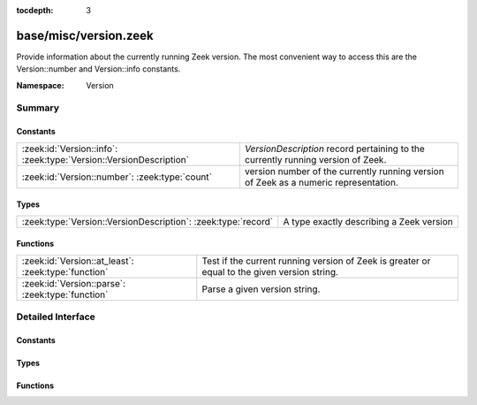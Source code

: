 :tocdepth: 3

base/misc/version.zeek
======================
.. zeek:namespace:: Version

Provide information about the currently running Zeek version.
The most convenient way to access this are the Version::number
and Version::info constants.

:Namespace: Version

Summary
~~~~~~~
Constants
#########
================================================================== ====================================================================================
:zeek:id:`Version::info`: :zeek:type:`Version::VersionDescription` `VersionDescription` record pertaining to the currently running version of Zeek.
:zeek:id:`Version::number`: :zeek:type:`count`                     version number of the currently running version of Zeek as a numeric representation.
================================================================== ====================================================================================

Types
#####
============================================================= ========================================
:zeek:type:`Version::VersionDescription`: :zeek:type:`record` A type exactly describing a Zeek version
============================================================= ========================================

Functions
#########
=================================================== ====================================================================================
:zeek:id:`Version::at_least`: :zeek:type:`function` Test if the current running version of Zeek is greater or equal to the given version
                                                    string.
:zeek:id:`Version::parse`: :zeek:type:`function`    Parse a given version string.
=================================================== ====================================================================================


Detailed Interface
~~~~~~~~~~~~~~~~~~
Constants
#########
.. zeek:id:: Version::info
   :source-code: base/misc/version.zeek 122 122

   :Type: :zeek:type:`Version::VersionDescription`

   `VersionDescription` record pertaining to the currently running version of Zeek.

.. zeek:id:: Version::number
   :source-code: base/misc/version.zeek 128 128

   :Type: :zeek:type:`count`

   version number of the currently running version of Zeek as a numeric representation.
   The format of the number is ABBCC with A being the major version,
   bb being the minor version (2 digits) and CC being the patchlevel (2 digits).
   As an example, Zeek 2.4.1 results in the number 20401

Types
#####
.. zeek:type:: Version::VersionDescription
   :source-code: base/misc/version.zeek 9 38

   :Type: :zeek:type:`record`

      version_number: :zeek:type:`count`
         Number representing the version which can be used for easy comparison.
         The format of the number is ABBCC with A being the major version,
         bb being the minor version (2 digits) and CC being the patchlevel (2 digits).
         As an example, Zeek 2.4.1 results in the number 20401.

      major: :zeek:type:`count`
         Major version number (e.g. 2 for 2.5)

      minor: :zeek:type:`count`
         Minor version number (e.g. 5 for 2.5)

      patch: :zeek:type:`count`
         Patch version number (e.g. 0 for 2.5 or 1 for 2.4.1)

      commit: :zeek:type:`count`
         Commit number for development versions, Versions prior to 3.0.0,
         like "2.4-12", use a post-release commit number (12 commits
         after the 2.4 release).  Versions after 3.0.0, like
         "3.1.0-dev.37", use a pre-release commit number (37 commits
         into the development cycle for 3.1.0).  For non-development version
         this number will be zero.

      beta: :zeek:type:`bool`
         If set to true, the version is a beta build of Zeek.  These versions
         may start like "2.6-beta" or "3.0.0-rc" (the "rc" form started
         being used for 3.0.0 and later).

      debug: :zeek:type:`bool`
         If set to true, the version is a debug build

      localversion: :zeek:type:`string`
         Local version portion of the version string

      version_string: :zeek:type:`string`
         String representation of this version

   A type exactly describing a Zeek version

Functions
#########
.. zeek:id:: Version::at_least
   :source-code: base/misc/version.zeek 131 134

   :Type: :zeek:type:`function` (version_string: :zeek:type:`string`) : :zeek:type:`bool`

   Test if the current running version of Zeek is greater or equal to the given version
   string.
   

   :param version_string: Version to check against the current running version.
   

   :returns: True if running version greater or equal to the given version.

.. zeek:id:: Version::parse
   :source-code: base/misc/version.zeek 56 118

   :Type: :zeek:type:`function` (version_string: :zeek:type:`string`) : :zeek:type:`Version::VersionDescription`

   Parse a given version string.
   

   :param version_string: Zeek version string.
   

   :returns: `VersionDescription` record.



